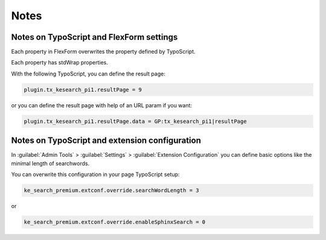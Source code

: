 ﻿.. include:: /Includes.rst.txt

.. _configurationNotes:

=====
Notes
=====

Notes on TypoScript and FlexForm settings
=========================================

Each property in FlexForm overwrites the property defined by TypoScript.

Each property has stdWrap properties.

With the following TypoScript, you can define the result page:

.. code-block:: typoscript

   plugin.tx_kesearch_pi1.resultPage = 9

or you can define the result page with help of an URL param if you want:

.. code-block:: typoscript

   plugin.tx_kesearch_pi1.resultPage.data = GP:tx_kesearch_pi1|resultPage

Notes on TypoScript and extension configuration
===============================================

In :guilabel:`Admin Tools` > :guilabel:`Settings` > :guilabel:`Extension Configuration` you can define basic options
like the minimal length of searchwords.

You can overwrite this configuration in your page TypoScript setup:

.. code-block:: typoscript

   ke_search_premium.extconf.override.searchWordLength = 3

or

.. code-block:: typoscript

   ke_search_premium.extconf.override.enableSphinxSearch = 0
